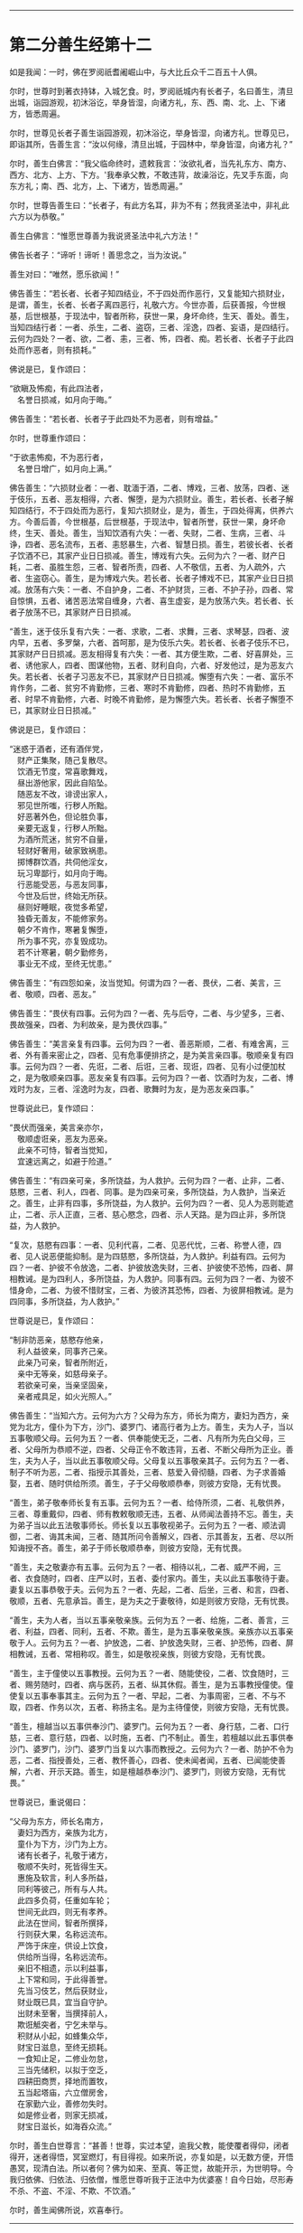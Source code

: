 
--------------

* 第二分善生经第十二
如是我闻：一时，佛在罗阅祇耆阇崛山中，与大比丘众千二百五十人俱。

尔时，世尊时到著衣持钵，入城乞食。时，罗阅祇城内有长者子，名曰善生，清旦出城，诣园游观，初沐浴讫，举身皆湿，向诸方礼，东、西、南、北、上、下诸方，皆悉周遍。

尔时，世尊见长者子善生诣园游观，初沐浴讫，举身皆湿，向诸方礼。世尊见已，即诣其所，告善生言：“汝以何缘，清旦出城，于园林中，举身皆湿，向诸方礼？”

尔时，善生白佛言：“我父临命终时，遗敕我言：‘汝欲礼者，当先礼东方、南方、西方、北方、上方、下方。'我奉承父教，不敢违背，故澡浴讫，先叉手东面，向东方礼；南、西、北方，上、下诸方，皆悉周遍。”

尔时，世尊告善生曰：“长者子，有此方名耳，非为不有；然我贤圣法中，非礼此六方以为恭敬。”

善生白佛言：“惟愿世尊善为我说贤圣法中礼六方法！”

佛告长者子：“谛听！谛听！善思念之，当为汝说。”

善生对曰：“唯然，愿乐欲闻！”

佛告善生：“若长者、长者子知四结业，不于四处而作恶行，又复能知六损财业，是谓，善生，长者、长者子离四恶行，礼敬六方。今世亦善，后获善报，今世根基，后世根基，于现法中，智者所称，获世一果，身坏命终，生天、善处。善生，当知四结行者：一者、杀生，二者、盗窃，三者、淫逸，四者、妄语，是四结行。云何为四处？一者、欲，二者、恚，三者、怖，四者、痴。若长者、长者子于此四处而作恶者，则有损耗。”

佛说是已，复作颂曰：

“欲瞋及怖痴，有此四法者，\\
　名誉日损减，如月向于晦。”

佛告善生：“若长者、长者子于此四处不为恶者，则有增益。”

尔时，世尊重作颂曰：

“于欲恚怖痴，不为恶行者，\\
　名誉日增广，如月向上满。”

佛告善生：“六损财业者：一者、耽湎于酒，二者、博戏，三者、放荡，四者、迷于伎乐，五者、恶友相得，六者、懈堕，是为六损财业。善生，若长者、长者子解知四结行，不于四处而为恶行，复知六损财业，是为，善生，于四处得离，供养六方。今善后善，今世根基，后世根基，于现法中，智者所誉，获世一果，身坏命终，生天、善处。善生，当知饮酒有六失：一者、失财，二者、生病，三者、斗诤，四者、恶名流布，五者、恚怒暴生，六者、智慧日损。善生，若彼长者、长者子饮酒不已，其家产业日日损减。善生，博戏有六失。云何为六？一者、财产日耗，二者、虽胜生怨，三者、智者所责，四者、人不敬信，五者、为人疏外，六者、生盗窃心。善生，是为博戏六失。若长者、长者子博戏不已，其家产业日日损减。放荡有六失：一者、不自护身，二者、不护财货，三者、不护子孙，四者、常自惊惧，五者、诸苦恶法常自缠身，六者、喜生虚妄，是为放荡六失。若长者、长者子放荡不已，其家财产日日损减。

“善生，迷于伎乐复有六失：一者、求歌，二者、求舞，三者、求琴瑟，四者、波内早，五者、多罗槃，六者、首呵那，是为伎乐六失。若长者、长者子伎乐不已，其家财产日日损减。恶友相得复有六失：一者、其方便生欺，二者、好喜屏处，三者、诱他家人，四者、图谋他物，五者、财利自向，六者、好发他过，是为恶友六失。若长者、长者子习恶友不已，其家财产日日损减。懈堕有六失：一者、富乐不肯作务，二者、贫穷不肯勤修，三者、寒时不肯勤修，四者、热时不肯勤修，五者、时早不肯勤修，六者、时晚不肯勤修，是为懈堕六失。若长者、长者子懈堕不已，其家财业日日损减。”

佛说是已，复作颂曰：

“迷惑于酒者，还有酒伴党，\\
　财产正集聚，随己复散尽。\\
　饮酒无节度，常喜歌舞戏，\\
　昼出游他家，因此自陷坠。\\
　随恶友不改，诽谤出家人，\\
　邪见世所嗤，行秽人所黜。\\
　好恶著外色，但论胜负事，\\
　亲要无返复，行秽人所黜。\\
　为酒所荒迷，贫穷不自量，\\
　轻财好奢用，破家致祸患。\\
　掷博群饮酒，共伺他淫女，\\
　玩习卑鄙行，如月向于晦。\\
　行恶能受恶，与恶友同事，\\
　今世及后世，终始无所获。\\
　昼则好睡眠，夜觉多希望，\\
　独昏无善友，不能修家务。\\
　朝夕不肯作，寒暑复懈堕，\\
　所为事不究，亦复毁成功。\\
　若不计寒暑，朝夕勤修务，\\
　事业无不成，至终无忧患。”

佛告善生：“有四怨如亲，汝当觉知。何谓为四？一者、畏伏，二者、美言，三者、敬顺，四者、恶友。”

佛告善生：“畏伏有四事。云何为四？一者、先与后夺，二者、与少望多，三者、畏故强亲，四者、为利故亲，是为畏伏四事。”

佛告善生：“美言亲复有四事。云何为四？一者、善恶斯顺，二者、有难舍离，三者、外有善来密止之，四者、见有危事便排挤之，是为美言亲四事。敬顺亲复有四事。云何为四？一者、先诳，二者、后诳，三者、现诳，四者、见有小过便加杖之，是为敬顺亲四事。恶友亲复有四事。云何为四？一者、饮酒时为友，二者、博戏时为友，三者、淫逸时为友，四者、歌舞时为友，是为恶友亲四事。”

世尊说此已，复作颂曰：

“畏伏而强亲，美言亲亦尔，\\
　敬顺虚诳亲，恶友为恶亲。\\
　此亲不可恃，智者当觉知，\\
　宜速远离之，如避于险道。”

佛告善生：“有四亲可亲，多所饶益，为人救护。云何为四？一者、止非，二者、慈愍，三者、利人，四者、同事。是为四亲可亲，多所饶益，为人救护，当亲近之。善生，止非有四事，多所饶益，为人救护。云何为四？一者、见人为恶则能遮止，二者、示人正直，三者、慈心愍念，四者、示人天路。是为四止非，多所饶益，为人救护。

“复次，慈愍有四事：一者、见利代喜，二者、见恶代忧，三者、称誉人德，四者、见人说恶便能抑制。是为四慈愍，多所饶益，为人救护。利益有四。云何为四？一者、护彼不令放逸，二者、护彼放逸失财，三者、护彼使不恐怖，四者、屏相教诫。是为四利人，多所饶益，为人救护。同事有四。云何为四？一者、为彼不惜身命，二者、为彼不惜财宝，三者、为彼济其恐怖，四者、为彼屏相教诫。是为四同事，多所饶益，为人救护。”

世尊说是已，复作颂曰：

“制非防恶亲，慈愍存他亲，\\
　利人益彼亲，同事齐己亲。\\
　此亲乃可亲，智者所附近，\\
　亲中无等亲，如慈母亲子。\\
　若欲亲可亲，当亲坚固亲，\\
　亲者戒具足，如火光照人。”

佛告善生：“当知六方。云何为六方？父母为东方，师长为南方，妻妇为西方，亲党为北方，僮仆为下方，沙门、婆罗门、诸高行者为上方。善生，夫为人子，当以五事敬顺父母。云何为五？一者、供奉能使无乏，二者、凡有所为先白父母，三者、父母所为恭顺不逆，四者、父母正令不敢违背，五者、不断父母所为正业。善生，夫为人子，当以此五事敬顺父母。父母复以五事敬亲其子。云何为五？一者、制子不听为恶，二者、指授示其善处，三者、慈爱入骨彻髓，四者、为子求善婚娶，五者、随时供给所须。善生，子于父母敬顺恭奉，则彼方安隐，无有忧畏。

“善生，弟子敬奉师长复有五事。云何为五？一者、给侍所须，二者、礼敬供养，三者、尊重戴仰，四者、师有教敕敬顺无违，五者、从师闻法善持不忘。善生，夫为弟子当以此五法敬事师长。师长复以五事敬视弟子。云何为五？一者、顺法调御，二者、诲其未闻，三者、随其所问令善解义，四者、示其善友，五者、尽以所知诲授不吝。善生，弟子于师长敬顺恭奉，则彼方安隐，无有忧畏。

“善生，夫之敬妻亦有五事。云何为五？一者、相待以礼，二者、威严不阙，三者、衣食随时，四者、庄严以时，五者、委付家内。善生，夫以此五事敬待于妻。妻复以五事恭敬于夫。云何为五？一者、先起，二者、后坐，三者、和言，四者、敬顺，五者、先意承旨。善生，是为夫之于妻敬待，如是则彼方安隐，无有忧畏。

“善生，夫为人者，当以五事亲敬亲族。云何为五？一者、给施，二者、善言，三者、利益，四者、同利，五者、不欺。善生，是为五事亲敬亲族。亲族亦以五事亲敬于人。云何为五？一者、护放逸，二者、护放逸失财，三者、护恐怖，四者、屏相教诫，五者、常相称叹。善生，如是敬视亲族，则彼方安隐，无有忧畏。

“善生，主于僮使以五事教授。云何为五？一者、随能使役，二者、饮食随时，三者、赐劳随时，四者、病与医药，五者、纵其休假。善生，是为五事教授僮使。僮使复以五事奉事其主。云何为五？一者、早起，二者、为事周密，三者、不与不取，四者、作务以次，五者、称扬主名。是为主待僮使，则彼方安隐，无有忧畏。

“善生，檀越当以五事供奉沙门、婆罗门。云何为五？一者、身行慈，二者、口行慈，三者、意行慈，四者、以时施，五者、门不制止。善生，若檀越以此五事供奉沙门、婆罗门，沙门、婆罗门当复以六事而教授之。云何为六？一者、防护不令为恶，二者、指授善处，三者、教怀善心，四者、使未闻者闻，五者、已闻能使善解，六者、开示天路。善生，如是檀越恭奉沙门、婆罗门，则彼方安隐，无有忧畏。”

世尊说已，重说偈曰：

“父母为东方，师长名南方，\\
　妻妇为西方，亲族为北方，\\
　童仆为下方，沙门为上方。\\
　诸有长者子，礼敬于诸方，\\
　敬顺不失时，死皆得生天。\\
　惠施及软言，利人多所益，\\
　同利等彼己，所有与人共。\\
　此四多负荷，任重如车轮；\\
　世间无此四，则无有孝养。\\
　此法在世间，智者所撰择，\\
　行则获大果，名称远流布。\\
　严饰于床座，供设上饮食，\\
　供给所当得，名称远流布。\\
　亲旧不相遗，示以利益事，\\
　上下常和同，于此得善誉。\\
　先当习伎艺，然后获财业，\\
　财业既已具，宜当自守护。\\
　出财未至奢，当撰择前人，\\
　欺诳觝突者，宁乞未举与。\\
　积财从小起，如蜂集众华，\\
　财宝日滋息，至终无损耗。\\
　一食知止足，二修业勿怠，\\
　三当先储积，以拟于空乏，\\
　四耕田商贾，择地而置牧，\\
　五当起塔庙，六立僧房舍，\\
　在家勤六业，善修勿失时。\\
　如是修业者，则家无损减，\\
　财宝日滋长，如海吞众流。”

尔时，善生白世尊言：“甚善！世尊，实过本望，逾我父教，能使覆者得仰，闭者得开，迷者得悟，冥室燃灯，有目得视。如来所说，亦复如是，以无数方便，开悟愚冥，现清白法。所以者何？佛为如来、至真、等正觉，故能开示，为世明导。今我归依佛、归依法、归依僧，惟愿世尊听我于正法中为优婆塞！自今日始，尽形寿不杀、不盗、不淫、不欺、不饮酒。”

尔时，善生闻佛所说，欢喜奉行。

--------------

